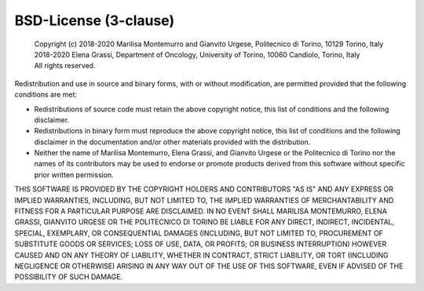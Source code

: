 BSD-License (3-clause)
======================

 | Copyright (c) 
  2018-2020 Marilisa Montemurro and Gianvito Urgese, 
  Politecnico di Torino, 10129 Torino, Italy
  2018-2020 Elena Grassi, Department of Oncology, 
  University of Torino, 10060 Candiolo, Torino, Italy
 | All rights reserved.

Redistribution and use in source and binary forms, with or without
modification, are permitted provided that the following conditions are met:

* Redistributions of source code must retain the above copyright
  notice, this list of conditions and the following disclaimer.
* Redistributions in binary form must reproduce the above copyright
  notice, this list of conditions and the following disclaimer in the
  documentation and/or other materials provided with the distribution.
* Neither the name of Marilisa Montemurro, Elena Grassi, and Gianvito Urgese 
  or the Politecnico di Torino nor the names of its contributors may be 
  used to endorse or promote products derived from this software without 
  specific prior written permission.

THIS SOFTWARE IS PROVIDED BY THE COPYRIGHT HOLDERS AND CONTRIBUTORS "AS IS"
AND ANY EXPRESS OR IMPLIED WARRANTIES, INCLUDING, BUT NOT LIMITED TO, THE
IMPLIED WARRANTIES OF MERCHANTABILITY AND FITNESS FOR A PARTICULAR PURPOSE
ARE DISCLAIMED. IN NO EVENT SHALL MARILISA MONTEMURRO, ELENA GRASSI, GIANVITO 
URGESE OR THE POLITECNICO DI TORINO BE LIABLE FOR ANY DIRECT, INDIRECT, 
INCIDENTAL, SPECIAL, EXEMPLARY, OR CONSEQUENTIAL DAMAGES (INCLUDING, BUT NOT 
LIMITED TO, PROCUREMENT OF SUBSTITUTE GOODS OR SERVICES; LOSS OF USE, 
DATA, OR PROFITS; OR BUSINESS INTERRUPTION) HOWEVER CAUSED AND ON ANY 
THEORY OF LIABILITY, WHETHER IN CONTRACT, STRICT LIABILITY, OR TORT 
(INCLUDING NEGLIGENCE OR OTHERWISE) ARISING IN ANY WAY OUT OF THE USE 
OF THIS SOFTWARE, EVEN IF ADVISED OF THE POSSIBILITY OF SUCH DAMAGE.
